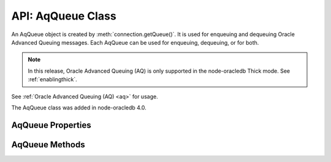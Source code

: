 .. _aqqueueclass:

******************
API: AqQueue Class
******************

An AqQueue object is created by
:meth:`connection.getQueue()`. It is used for enqueuing and
dequeuing Oracle Advanced Queuing messages. Each AqQueue can be used for
enqueuing, dequeuing, or for both.

.. note::

    In this release, Oracle Advanced Queuing (AQ) is only supported in the
    node-oracledb Thick mode. See :ref:`enablingthick`.

See :ref:`Oracle Advanced Queuing (AQ) <aq>` for usage.

The AqQueue class was added in node-oracledb 4.0.

.. _aqqueueproperties:

AqQueue Properties
==================

.. attribute:: aqQueue.name

    This read-only property is a string containing the name of the queue
    specified in the :meth:`connection.getQueue()` call.

.. attribute:: aqQueue.deqOptions

    This property is an object specifying the Advanced Queuing options to use
    when dequeuing messages. Attributes can be set before each
    :meth:`queue.deqOne() <aqQueue.deqOne()>` or
    :meth:`queue.deqMany() <aqQueue.deqMany()>`, see :ref:`Changing AQ
    options <aqoptions>`.

    When a :meth:`queue is created <connection.getQueue()>`, the
    ``queue.deqOptions`` property is an :ref:`AqDeqOptions object
    <aqdeqoptionsclass>`. AqDeqOptions objects cannot be created
    independently.

    .. _aqdeqoptionsclass:

    .. list-table-with-summary::  AqDeqOptions Class Attributes
        :header-rows: 1
        :class: wy-table-responsive
        :align: center
        :widths: 10 40
        :summary: The first column displays the attribute name. The second
         column displays the description of the attribute.

        * - Attribute Name
          - Description
        * - ``condition``
          - A String that defines the condition that must be satisfied in order for a message to be dequeued.
        * - ``consumerName``
          - A String that defines the name of the consumer that is dequeuing messages.
        * - ``correlation``
          - A String that defines the correlation to use when dequeuing.
        * - ``mode``
          - An integer value that defines the mode to use for dequeuing messages. It can be one of the following constants: :ref:`oracledb.AQ_DEQ_MODE_BROWSE <oracledbconstantsaq>`, :ref:`oracledb.AQ_DEQ_MODE_LOCKED <oracledbconstantsaq>`, :ref:`oracledb.AQ_DEQ_MODE_REMOVE <oracledbconstantsaq>`, :ref:`oracledb.AQ_DEQ_MODE_REMOVE_NO_DATA <oracledbconstantsaq>`.
        * - ``msgId``
          - A Buffer containing a unique identifier specifying the message to be dequeued.
        * - ``navigation``
          - An integer value that defines the position in the queue of the message that is to be dequeued. It can be one of the following constants: :ref:`oracledb.AQ_DEQ_NAV_FIRST_MSG <oracledbconstantsaq>`, :ref:`oracledb.AQ_DEQ_NAV_NEXT_TRANSACTION <oracledbconstantsaq>`, :ref:`oracledb.AQ_DEQ_NAV_NEXT_MSG <oracledbconstantsaq>`.
        * - ``transformation``
          - A String that defines the transformation that will take place on messages when they are dequeued.
        * - ``visibility``
          - An integer value that defines whether the dequeue occurs in the current transaction or as a separate transaction. It can be one of the following constants: :ref:`oracledb.AQ_VISIBILITY_IMMEDIATE <oracledbconstantsaq>`, :ref:`oracledb.AQ_VISIBILITY_ON_COMMIT <oracledbconstantsaq>`.
        * - ``wait``
          - An integer defining the number of seconds to wait for a message matching the search criteria to become available. It can alternatively be one of the following constants: :ref:`oracledb.AQ_DEQ_NO_WAIT <oracledbconstantsaq>`, :ref:`oracledb.AQ_DEQ_WAIT_FOREVER <oracledbconstantsaq>`.

    See `Oracle Advanced Queuing Documentation <https://www.oracle.com/pls
    /topic/lookup?ctx=dblatest&id=ADQUE>`__ for more information about
    attributes.

.. attribute:: aqQueue.enqOptions

    This property is an object specifying the Advanced Queuing options to use
    when enqueuing messages. Attributes can be set before each
    :meth:`queue.enqOne() <aqQueue.enqOne()>` or
    :meth:`queue.enqMany() <aqQueue.enqMany()>` call to change the
    behavior of message delivery, see :ref:`Changing AQ options <aqoptions>`.

    When a :meth:`queue is created <connection.getQueue()>`, the
    ``queue.enqOptions`` property is an :ref:`AqEnqOptions object
    <aqenqoptionsclass>`. AqEnqOptions objects cannot be created
    independently.

    .. _aqenqoptionsclass:

    .. list-table-with-summary::  AqEnqOptions Class Attributes
        :header-rows: 1
        :class: wy-table-responsive
        :align: center
        :widths: 10 10 30
        :summary: The first column displays the attribute name. The second
         column displays the data type of the attribute. The third column
         displays the description of the attribute.

        * - Attribute Name
          - Data Type
          - Description
        * - ``deliveryMode``
          - Integer
          - Defines the delivery mode when enqueuing messages. It can be one of the following constants: :ref:`oracledb.AQ_MSG_DELIV_MODE_PERSISTENT <oracledbconstantsaq>`, :ref:`oracledb.AQ_MSG_DELIV_MODE_BUFFERED <oracledbconstantsaq>`, :ref:`oracledb.AQ_MSG_DELIV_MODE_PERSISTENT_OR_BUFFERED <oracledbconstantsaq>`.
        * - ``transformation``
          - String
          - Defines the transformation that will take place when messages are enqueued.
        * - ``visibility``
          - Integer
          - Defines whether the enqueue occurs in the current transaction or as a separate transaction. It can be one of the following constants: :ref:`oracledb.AQ_VISIBILITY_IMMEDIATE <oracledbconstantsaq>`, :ref:`oracledb.AQ_VISIBILITY_ON_COMMIT <oracledbconstantsaq>`.

    See `Oracle Advanced Queuing Documentation <https://www.oracle.com/pls/
    topic/lookup?ctx=dblatest&id=ADQUE>`__ for more information about
    attributes.

.. attribute:: aqQueue.payloadType

    This read-only property is a number and is one of the
    :ref:`oracledb.DB_TYPE_RAW <oracledbconstantsdbtype>` or
    :ref:`oracledb.DB_TYPE_OBJECT <oracledbconstantsdbtype>` constants.

.. attribute:: aqQueue.payloadTypeClass

    This read-only property is the :ref:`DbObject Class <dbobjectclass>`
    corresponding to the payload type specified when the queue was created.

    This is defined only if ``payloadType`` has the value
    ``oracledb.DB_TYPE_OBJECT``.

.. attribute:: aqQueue.payloadTypeName

    This read-only property is a string and it can either be the string “RAW”
    or the name of the Oracle Database object type identified when the queue
    was created.

.. _aqqueuemethods:

AqQueue Methods
===============

.. method:: aqQueue.deqMany()

    **Promise**::

        promise = deqMany(Number maxMessages);

    Dequeues up to the specified number of messages from an :ref:`Oracle Advanced
    Queue <aq>`.

    The parameters of the ``aqQueue.deqMany()`` method are:

    .. _deqmany:

    .. list-table-with-summary:: aqQueue.deqMany() Parameters
        :header-rows: 1
        :class: wy-table-responsive
        :align: center
        :widths: 10 10 30
        :summary: The first column displays the parameter. The second column
         displays the data type of the parameter. The third column displays
         the description of the parameter.

        * - Parameter
          - Data Type
          - Description
        * - ``maxMessages``
          - Number
          - Dequeue at most this many messages. Depending on the dequeue options, the number of messages returned will be between zero and ``maxMessages``.

    **Callback**:

    If you are using the callback programming style::

        deqMany(Number maxMessages, function(Error error, Array messages));

    See :ref:`deqmany` for information on the ``maxMessages`` parameter.

    The parameters of the callback function
    ``function(Array messages, Error error)`` are:

    .. list-table-with-summary::
        :header-rows: 1
        :class: wy-table-responsive
        :align: center
        :widths: 15 30
        :summary: The first column displays the callback function parameter.
         The second column displays the description of the parameter.

        * - Callback Function Parameter
          - Description
        * - Array ``messages``
          - An array of :ref:`AqMessage objects <aqmessageclass>`.
        * - Error ``error``
          - If ``deqMany()`` succeeds, ``error`` is NULL. If an error occurs, then ``error`` contains the :ref:`error message <errorobj>`.

.. method:: aqQueue.deqOne()

    **Promise**::

        promise = deqOne();

    Dequeues a single message from an :ref:`Oracle Advanced Queue <aq>`.
    Depending on the dequeue options, the message may also be returned as
    undefined if no message is available.

    **Callback**:

    If you are using the callback programming style::

        deqOne(function(Error error, AqMessage message));

    The parameters of the callback function
    ``function(Error error, AqMessage message)`` are:

    .. list-table-with-summary::
        :header-rows: 1
        :class: wy-table-responsive
        :align: center
        :widths: 15 30
        :summary: The first column displays the callback function parameter.
         The second column displays the description of the parameter.

        * - Callback Function Parameter
          - Description
        * - Error ``error``
          - If ``deqOne()`` succeeds, ``error`` is NULL. If an error occurs, then ``error`` contains the :ref:`error message <errorobj>`.
        * - AqMessage ``message``
          - The message that is dequeued. See :ref:`AqMessage Class <aqmessageclass>`.

    Dequeued messages are returned as AqMessage objects. Note AqMessage
    objects are not used for enqueuing.

    .. _aqmessageclass:

    .. list-table-with-summary::  AqMessage Class Attributes
        :header-rows: 1
        :class: wy-table-responsive
        :align: center
        :widths: 10 40
        :summary: The first column displays the attribute name. The second
         column displays the description of the attribute.

        * - Attribute Name
          - Description
        * - ``correlation``
          - A String containing the correlation that was used during enqueue.
        * - ``delay``
          - An integer containing the number of seconds the message was delayed before it could be dequeued.
        * - ``deliveryMode``
          - An integer containing the delivery mode the messages was enqueued with.
        * - ``exceptionQueue``
          - A String containing the name of the exception queue defined when the message was enqueued.
        * - ``expiration``
          - The number of seconds until expiration defined when the message was enqueued.
        * - ``msgId``
          - A Buffer containing the unique identifier of the message.
        * - ``numAttempts``
          - An integer containing the number of attempts that were made to dequeue the message.
        * - ``originalMsgId``
          - A Buffer containing the unique identifier of the message in the last queue that generated it.
        * - ``payload``
          - A Buffer or DbObject containing the payload of the message, depending on the value of ``queue.payloadType``. Note that enqueued Strings are returned as UTF-8 encoded Buffers.
        * - ``priority``
          - An integer containing the priority of the message when it was enqueued.
        * - ``state``
          - An integer representing the state of the message. It is one of the following constants: :ref:`oracledb.AQ_MSG_STATE_READY <oracledbconstantsaq>`, :ref:`oracledb.AQ_MSG_STATE_WAITING <oracledbconstantsaq>`, :ref:`oracledb.AQ_MSG_STATE_PROCESSED <oracledbconstantsaq>`, :ref:`oracledb.AQ_MSG_STATE_EXPIRED <oracledbconstantsaq>`.

    See `Oracle Advanced Queuing
    Documentation <https://www.oracle.com/pls/topic/lookup?ctx=dblatest&id=ADQUE>`__
    for more information about attributes.

.. method:: aqQueue.enqMany()

    **Promise**::

        promise = enqMany();

    Enqueues multiple messages to an :ref:`Oracle Advanced Queue <aq>`.

    .. warning::

      Calling ``enqMany()`` in parallel on different connections
      acquired from the same pool may fail due to Oracle bug 29928074. Ensure
      that ``enqMany()`` is not run in parallel, use :ref:`standalone
      connections <connectionhandling>`, or make multiple calls to
      ``enqOne()``. The ``deqMany()`` method is not affected.

    **Callback**:

    If you are using the callback programming style::

        enqMany(Array messages, function(Error error));

    The parameters of the ``aqQueue.enqMany()`` method are:

    .. _enqmany:

    .. list-table-with-summary:: aqQueue.enqMany() Parameters
        :header-rows: 1
        :class: wy-table-responsive
        :align: center
        :widths: 10 10 30
        :summary: The first column displays the parameter. The second column
         displays the data type of the parameter. The third column displays
         the description of the parameter.

        * - Parameter
          - Data Type
          - Description
        * - ``messages``
          - Array
          - Each element of the array must be a String, a Buffer, a :ref:`DbObject <dbobjectclass>`, or a JavaScript Object as used by :meth:`enqOne() <aqQueue.enqOne()>`.

    The parameters of the callback function ``function(Error error)`` are:

    .. list-table-with-summary::
        :header-rows: 1
        :class: wy-table-responsive
        :align: center
        :widths: 15 30
        :summary: The first column displays the callback function parameter.
         The second column displays the description of the parameter.

        * - Callback Function Parameter
          - Description
        * - Error ``error``
          - If ``enqMany()`` succeeds, ``error`` is NULL. If an error occurs, then ``error`` contains the :ref:`error message <errorobj>`.

.. method:: aqQueue.enqOne()

    **Promise**::

        promise = enqOne();

    Enqueues a single message to an :ref:`Oracle Advanced Queue <aq>`. The
    message may be a String, or a Buffer, or a
    :ref:`DbObject <dbobjectclass>`. It may also be a JavaScript Object
    containing the actual message and some attributes controlling the
    behavior of the queued message.

    **Callback**:

    If you are using the callback programming style::

        enqOne(String message, function(Error error));
        enqOne(Buffer message, function(Error error));
        enqOne(DbObject message, function(Error error));
        enqOne(Object message, function(Error error));

    The parameters of the ``aqQueue.enqOne()`` method are:

    .. _enqOne:

    .. list-table-with-summary:: aqQueue.enqOne() Parameters
        :header-rows: 1
        :class: wy-table-responsive
        :align: center
        :widths: 10 10 30
        :summary: The first column displays the parameter. The second column
         displays the data type of the parameter. The third column displays
         the description of the parameter.

        * - Parameter
          - Data Type
          - Description
        * - ``message``
          - String, Buffer, DbObject, or Object
          -  - String: If the message is a String, it will be converted to a buffer using the UTF-8 encoding.
             - Buffer: If the message is a Buffer, it will be transferred as it is.
             - DbObject: An object of the :ref:`DbObject Class <dbobjectclass>`.
             - Object message: A JavaScript object can be used to alter the message properties. It must contain a ``payload`` property with the actual message content. It may contain other attributes as noted in the :ref:`objmsgattr` table.

    .. _objmsgattr:

    .. list-table-with-summary::  Object Message Attributes
        :header-rows: 1
        :class: wy-table-responsive
        :align: center
        :widths: 10 10 30
        :summary: The first column displays the message attribute. The second
         column displays the data type of the attribute. The third column
         displays the description of the attribute.

        * - Message Attribute
          - Data Type
          - Description
        * - ``correlation``
          - String
          - The correlation of the message to be enqueued.
        * - ``delay``
          - Number
          - The number of seconds to delay the message before it can be dequeued.
        * - ``exceptionQueue``
          - String
          - The name of an exception queue in which to place the message if an exception takes place.
        * - ``expiration``
          - Number
          - The number of seconds the message is available to be dequeued before it expires.
        * - ``payload``
          - String, Buffer, :ref:`DbObject <dbobjectclass>`
          - The actual message to be queued. This property must be specified.
        * - ``priority``
          - Integer
          - An integer priority of the message.
        * - ``recipients``
          - Array of strings
          - An array of strings where each string is a recipients name.

            .. versionadded:: 5.5

    See `Oracle Advanced Queuing Documentation <https://www.oracle.com/pls/
    topic/lookup?ctx=dblatest&id=ADQUE>`__ for more information about
    attributes.

    The parameters of the callback function ``function(Error error)`` are:

    .. list-table-with-summary::
        :header-rows: 1
        :class: wy-table-responsive
        :align: center
        :widths: 15 30
        :summary: The first column displays the callback function parameter.
         The second column displays the description of the parameter.

        * - Callback Function Parameter
          - Description
        * - Error ``error``
          - If ``enqOne()`` succeeds, ``error`` is NULL. If an error occurs, then ``error`` contains the :ref:`error message <errorobj>`.
